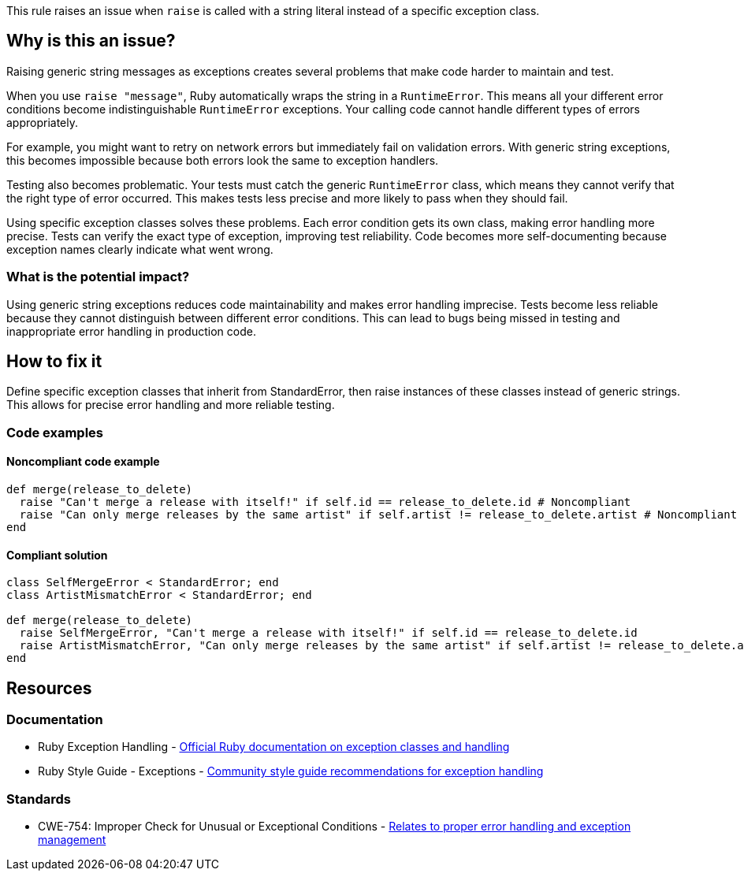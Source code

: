 This rule raises an issue when `raise` is called with a string literal instead of a specific exception class.

== Why is this an issue?

Raising generic string messages as exceptions creates several problems that make code harder to maintain and test.

When you use `raise "message"`, Ruby automatically wraps the string in a `RuntimeError`. This means all your different error conditions become indistinguishable `RuntimeError` exceptions. Your calling code cannot handle different types of errors appropriately.

For example, you might want to retry on network errors but immediately fail on validation errors. With generic string exceptions, this becomes impossible because both errors look the same to exception handlers.

Testing also becomes problematic. Your tests must catch the generic `RuntimeError` class, which means they cannot verify that the right type of error occurred. This makes tests less precise and more likely to pass when they should fail.

Using specific exception classes solves these problems. Each error condition gets its own class, making error handling more precise. Tests can verify the exact type of exception, improving test reliability. Code becomes more self-documenting because exception names clearly indicate what went wrong.

=== What is the potential impact?

Using generic string exceptions reduces code maintainability and makes error handling imprecise. Tests become less reliable because they cannot distinguish between different error conditions. This can lead to bugs being missed in testing and inappropriate error handling in production code.

== How to fix it

Define specific exception classes that inherit from StandardError, then raise instances of these classes instead of generic strings. This allows for precise error handling and more reliable testing.

=== Code examples

==== Noncompliant code example

[source,ruby,diff-id=1,diff-type=noncompliant]
----
def merge(release_to_delete)
  raise "Can't merge a release with itself!" if self.id == release_to_delete.id # Noncompliant
  raise "Can only merge releases by the same artist" if self.artist != release_to_delete.artist # Noncompliant
end
----

==== Compliant solution

[source,ruby,diff-id=1,diff-type=compliant]
----
class SelfMergeError < StandardError; end
class ArtistMismatchError < StandardError; end

def merge(release_to_delete)
  raise SelfMergeError, "Can't merge a release with itself!" if self.id == release_to_delete.id
  raise ArtistMismatchError, "Can only merge releases by the same artist" if self.artist != release_to_delete.artist
end
----

== Resources

=== Documentation

 * Ruby Exception Handling - https://ruby-doc.org/core/Exception.html[Official Ruby documentation on exception classes and handling]

 * Ruby Style Guide - Exceptions - https://rubystyle.guide/#exception-class-messages[Community style guide recommendations for exception handling]

=== Standards

 * CWE-754: Improper Check for Unusual or Exceptional Conditions - https://cwe.mitre.org/data/definitions/754.html[Relates to proper error handling and exception management]


